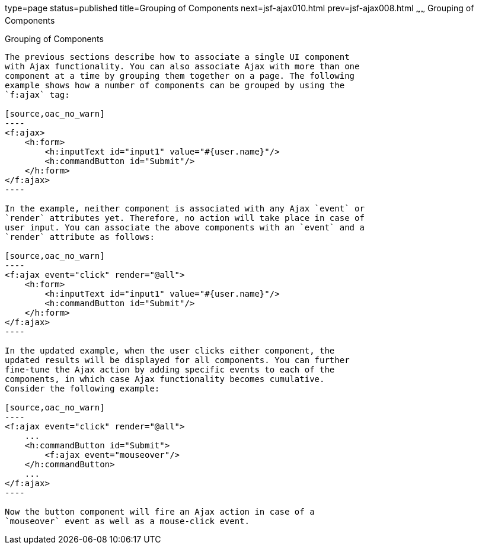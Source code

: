type=page
status=published
title=Grouping of Components
next=jsf-ajax010.html
prev=jsf-ajax008.html
~~~~~~
Grouping of Components
======================

[[GKHYH]]

[[grouping-of-components]]
Grouping of Components
----------------------

The previous sections describe how to associate a single UI component
with Ajax functionality. You can also associate Ajax with more than one
component at a time by grouping them together on a page. The following
example shows how a number of components can be grouped by using the
`f:ajax` tag:

[source,oac_no_warn]
----
<f:ajax>
    <h:form>
        <h:inputText id="input1" value="#{user.name}"/> 
        <h:commandButton id="Submit"/>
    </h:form>
</f:ajax>
----

In the example, neither component is associated with any Ajax `event` or
`render` attributes yet. Therefore, no action will take place in case of
user input. You can associate the above components with an `event` and a
`render` attribute as follows:

[source,oac_no_warn]
----
<f:ajax event="click" render="@all">
    <h:form>
        <h:inputText id="input1" value="#{user.name}"/> 
        <h:commandButton id="Submit"/> 
    </h:form>
</f:ajax>
----

In the updated example, when the user clicks either component, the
updated results will be displayed for all components. You can further
fine-tune the Ajax action by adding specific events to each of the
components, in which case Ajax functionality becomes cumulative.
Consider the following example:

[source,oac_no_warn]
----
<f:ajax event="click" render="@all">
    ...
    <h:commandButton id="Submit">
        <f:ajax event="mouseover"/>
    </h:commandButton>
    ...
</f:ajax>
----

Now the button component will fire an Ajax action in case of a
`mouseover` event as well as a mouse-click event.


